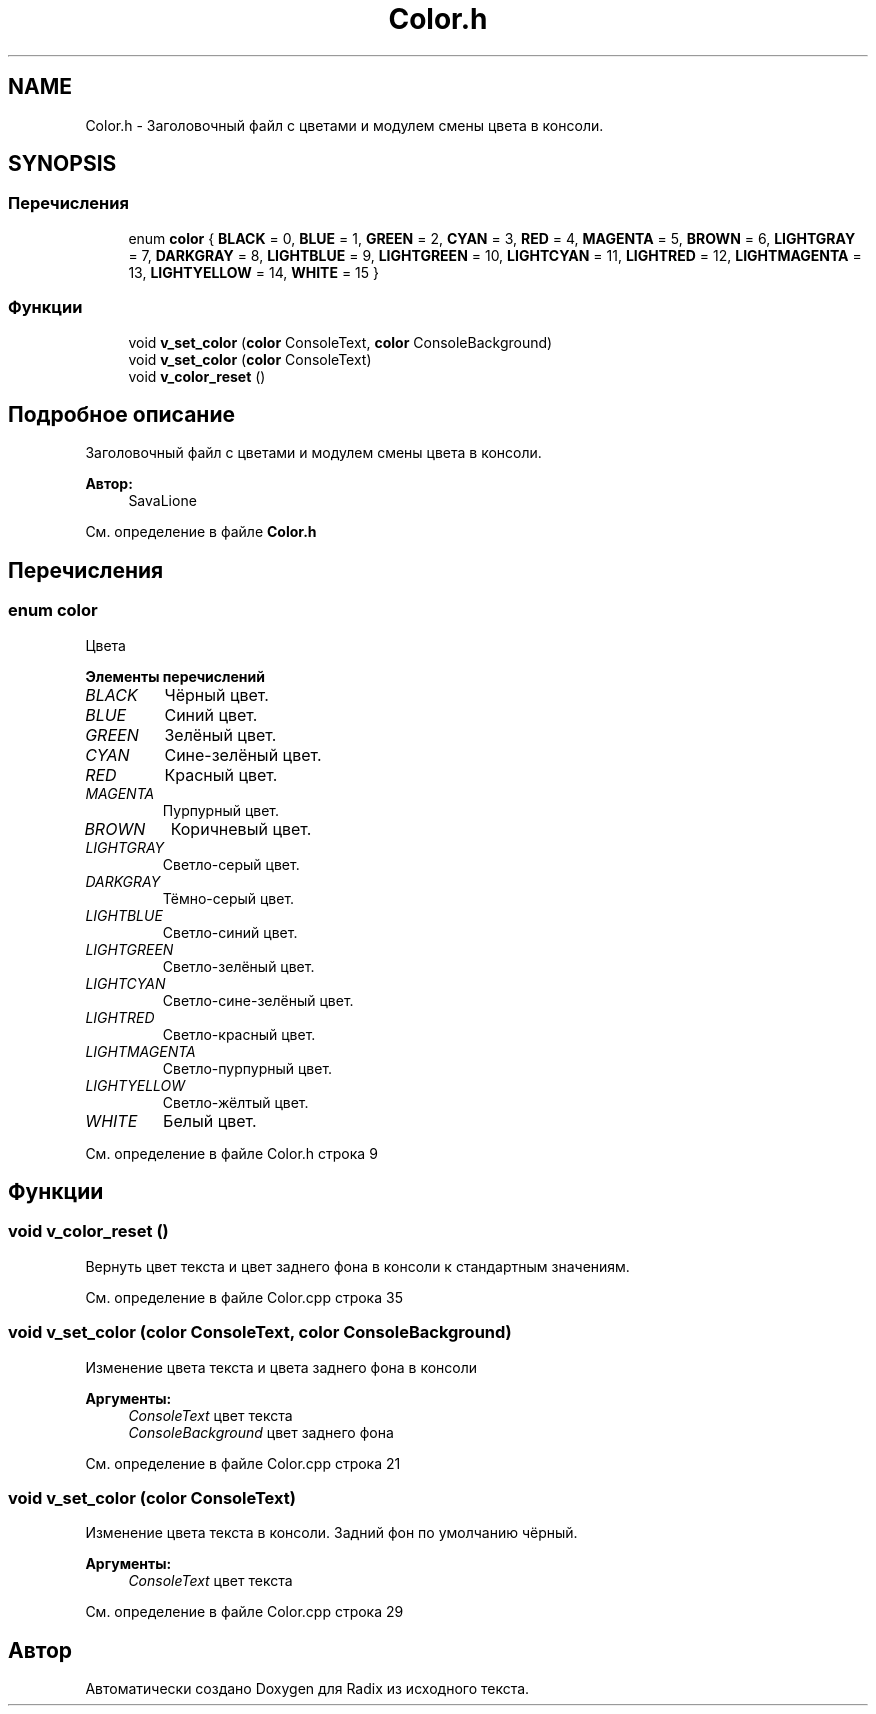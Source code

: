 .TH "Color.h" 3 "Пн 18 Дек 2017" "Radix" \" -*- nroff -*-
.ad l
.nh
.SH NAME
Color.h \- Заголовочный файл с цветами и модулем смены цвета в консоли\&.  

.SH SYNOPSIS
.br
.PP
.SS "Перечисления"

.in +1c
.ti -1c
.RI "enum \fBcolor\fP { \fBBLACK\fP = 0, \fBBLUE\fP = 1, \fBGREEN\fP = 2, \fBCYAN\fP = 3, \fBRED\fP = 4, \fBMAGENTA\fP = 5, \fBBROWN\fP = 6, \fBLIGHTGRAY\fP = 7, \fBDARKGRAY\fP = 8, \fBLIGHTBLUE\fP = 9, \fBLIGHTGREEN\fP = 10, \fBLIGHTCYAN\fP = 11, \fBLIGHTRED\fP = 12, \fBLIGHTMAGENTA\fP = 13, \fBLIGHTYELLOW\fP = 14, \fBWHITE\fP = 15 }"
.br
.in -1c
.SS "Функции"

.in +1c
.ti -1c
.RI "void \fBv_set_color\fP (\fBcolor\fP ConsoleText, \fBcolor\fP ConsoleBackground)"
.br
.ti -1c
.RI "void \fBv_set_color\fP (\fBcolor\fP ConsoleText)"
.br
.ti -1c
.RI "void \fBv_color_reset\fP ()"
.br
.in -1c
.SH "Подробное описание"
.PP 
Заголовочный файл с цветами и модулем смены цвета в консоли\&. 


.PP
\fBАвтор:\fP
.RS 4
SavaLione 
.RE
.PP

.PP
См\&. определение в файле \fBColor\&.h\fP
.SH "Перечисления"
.PP 
.SS "enum \fBcolor\fP"
Цвета 
.PP
\fBЭлементы перечислений\fP
.in +1c
.TP
\fB\fIBLACK \fP\fP
Чёрный цвет\&. 
.TP
\fB\fIBLUE \fP\fP
Синий цвет\&. 
.TP
\fB\fIGREEN \fP\fP
Зелёный цвет\&. 
.TP
\fB\fICYAN \fP\fP
Сине-зелёный цвет\&. 
.TP
\fB\fIRED \fP\fP
Красный цвет\&. 
.TP
\fB\fIMAGENTA \fP\fP
Пурпурный цвет\&. 
.TP
\fB\fIBROWN \fP\fP
Коричневый цвет\&. 
.TP
\fB\fILIGHTGRAY \fP\fP
Светло-серый цвет\&. 
.TP
\fB\fIDARKGRAY \fP\fP
Тёмно-серый цвет\&. 
.TP
\fB\fILIGHTBLUE \fP\fP
Светло-синий цвет\&. 
.TP
\fB\fILIGHTGREEN \fP\fP
Светло-зелёный цвет\&. 
.TP
\fB\fILIGHTCYAN \fP\fP
Светло-сине-зелёный цвет\&. 
.TP
\fB\fILIGHTRED \fP\fP
Светло-красный цвет\&. 
.TP
\fB\fILIGHTMAGENTA \fP\fP
Светло-пурпурный цвет\&. 
.TP
\fB\fILIGHTYELLOW \fP\fP
Светло-жёлтый цвет\&. 
.TP
\fB\fIWHITE \fP\fP
Белый цвет\&. 
.PP
См\&. определение в файле Color\&.h строка 9
.SH "Функции"
.PP 
.SS "void v_color_reset ()"
Вернуть цвет текста и цвет заднего фона в консоли к стандартным значениям\&. 
.PP
См\&. определение в файле Color\&.cpp строка 35
.SS "void v_set_color (\fBcolor\fP ConsoleText, \fBcolor\fP ConsoleBackground)"
Изменение цвета текста и цвета заднего фона в консоли 
.PP
\fBАргументы:\fP
.RS 4
\fIConsoleText\fP цвет текста 
.br
\fIConsoleBackground\fP цвет заднего фона 
.RE
.PP

.PP
См\&. определение в файле Color\&.cpp строка 21
.SS "void v_set_color (\fBcolor\fP ConsoleText)"
Изменение цвета текста в консоли\&. Задний фон по умолчанию чёрный\&. 
.PP
\fBАргументы:\fP
.RS 4
\fIConsoleText\fP цвет текста 
.RE
.PP

.PP
См\&. определение в файле Color\&.cpp строка 29
.SH "Автор"
.PP 
Автоматически создано Doxygen для Radix из исходного текста\&.
